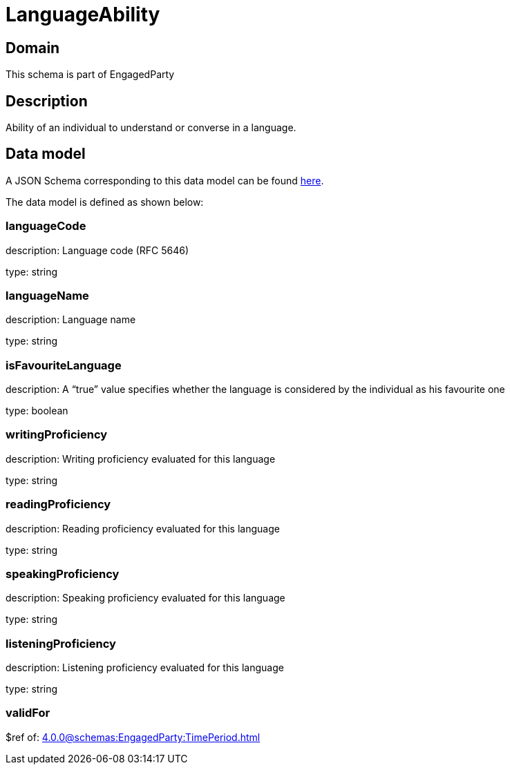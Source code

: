 = LanguageAbility

[#domain]
== Domain

This schema is part of EngagedParty

[#description]
== Description

Ability of an individual to understand or converse in a language.


[#data_model]
== Data model

A JSON Schema corresponding to this data model can be found https://tmforum.org[here].

The data model is defined as shown below:


=== languageCode
description: Language code (RFC 5646)

type: string


=== languageName
description: Language name

type: string


=== isFavouriteLanguage
description: A “true” value specifies whether the language is considered by the individual as his favourite one

type: boolean


=== writingProficiency
description: Writing proficiency evaluated for this language

type: string


=== readingProficiency
description: Reading proficiency evaluated for this language

type: string


=== speakingProficiency
description: Speaking proficiency evaluated for this language

type: string


=== listeningProficiency
description: Listening proficiency evaluated for this language

type: string


=== validFor
$ref of: xref:4.0.0@schemas:EngagedParty:TimePeriod.adoc[]

